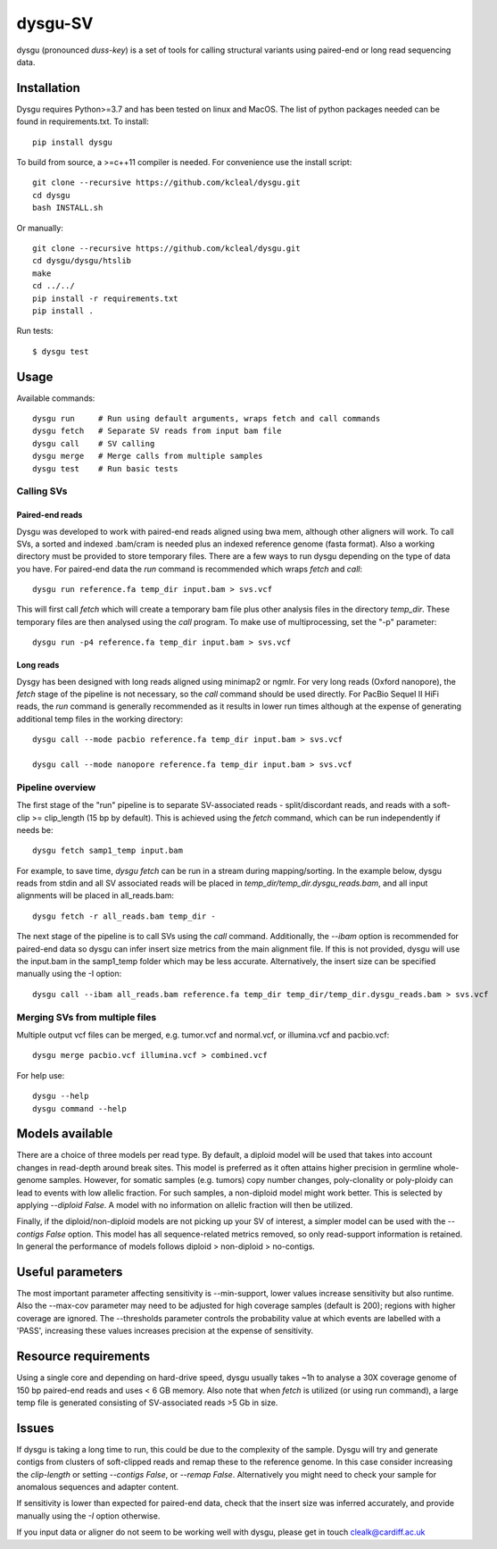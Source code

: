 ========
dysgu-SV
========

dysgu (pronounced *duss-key*) is a set of tools for calling structural variants using paired-end or long read sequencing data.


Installation
------------
Dysgu requires Python>=3.7 and has been tested on linux and MacOS.
The list of python packages needed can be found in requirements.txt.
To install::

    pip install dysgu

To build from source, a >=c++11 compiler is needed. For convenience use the install script::

    git clone --recursive https://github.com/kcleal/dysgu.git
    cd dysgu
    bash INSTALL.sh

Or manually::

    git clone --recursive https://github.com/kcleal/dysgu.git
    cd dysgu/dysgu/htslib
    make
    cd ../../
    pip install -r requirements.txt
    pip install .

Run tests::

    $ dysgu test


Usage
-----
Available commands::

    dysgu run     # Run using default arguments, wraps fetch and call commands
    dysgu fetch   # Separate SV reads from input bam file
    dysgu call    # SV calling
    dysgu merge   # Merge calls from multiple samples
    dysgu test    # Run basic tests

Calling SVs
~~~~~~~~~~~

Paired-end reads
****************
Dysgu was developed to work with paired-end reads aligned using bwa mem, although other aligners will work. To call SVs, a sorted and indexed .bam/cram is needed plus an indexed reference genome (fasta format). Also a working directory must
be provided to store temporary files. There are a few ways to run dysgu depending on the type of data you have.
For paired-end data the `run` command is recommended which wraps `fetch` and `call`::

    dysgu run reference.fa temp_dir input.bam > svs.vcf

This will first call `fetch` which will create a temporary bam file plus other analysis files in the directory `temp_dir`. These temporary files are then analysed using the `call` program.
To make use of multiprocessing, set the "-p" parameter::

    dysgu run -p4 reference.fa temp_dir input.bam > svs.vcf

Long reads
**********
Dysgy has been designed with long reads aligned using minimap2 or ngmlr. For very long reads (Oxford nanopore), the `fetch` stage of the pipeline is not necessary, so the `call` command should be used directly.
For PacBio Sequel II HiFi reads, the `run` command is generally recommended as it results in lower run times although at the expense of generating additional temp files in the working directory::

    dysgu call --mode pacbio reference.fa temp_dir input.bam > svs.vcf

    dysgu call --mode nanopore reference.fa temp_dir input.bam > svs.vcf


Pipeline overview
~~~~~~~~~~~~~~~~~
The first stage of the "run" pipeline is to separate SV-associated reads - split/discordant reads,
and reads with a soft-clip >= clip_length (15 bp by default).
This is achieved using the `fetch` command, which can be run independently if needs be::

    dysgu fetch samp1_temp input.bam


For example, to save time, `dysgu fetch` can be run in a stream during mapping/sorting. In the example below, dysgu reads from stdin and
all SV associated reads will be placed in `temp_dir/temp_dir.dysgu_reads.bam`, and all input alignments will be placed in all_reads.bam::

    dysgu fetch -r all_reads.bam temp_dir -

The next stage of the pipeline is to call SVs using the `call` command. Additionally, the `--ibam` option is recommended for paired-end data so dysgu can infer insert
size metrics from the main alignment file. If this is not provided, dysgu will use the input.bam in the samp1_temp folder which may be less accurate. Alternatively,
the insert size can be specified manually using the -I option::

    dysgu call --ibam all_reads.bam reference.fa temp_dir temp_dir/temp_dir.dysgu_reads.bam > svs.vcf


Merging SVs from multiple files
~~~~~~~~~~~~~~~~~~~~~~~~~~~~~~~
Multiple output vcf files can be merged, e.g. tumor.vcf and normal.vcf, or illumina.vcf and pacbio.vcf::

    dysgu merge pacbio.vcf illumina.vcf > combined.vcf

For help use::

    dysgu --help
    dysgu command --help


Models available
----------------
There are a choice of three models per read type. By default, a diploid model will be used that takes into account
changes in read-depth around break sites. This model is
preferred as it often attains higher precision in germline whole-genome samples. However, for somatic samples (e.g. tumors) copy
number changes, poly-clonality or poly-ploidy can lead to events with low allelic fraction. For such samples, a non-diploid
model might work better. This is selected by applying `--diploid False`. A model with no information on allelic fraction
will then be utilized.

Finally, if the diploid/non-diploid models are not picking up your SV of interest, a simpler model can be used with the
`--contigs False` option. This model has all sequence-related metrics removed, so only read-support information is
retained. In general the performance of models follows diploid > non-diploid > no-contigs.

Useful parameters
-----------------
The most important parameter affecting sensitivity is --min-support, lower values increase sensitivity but also runtime.
Also the --max-cov parameter may need to be adjusted for high coverage samples (default is 200); regions with higher
coverage are ignored. The --thresholds parameter controls the probability value at which events are labelled with a
'PASS', increasing these values increases precision at the expense of sensitivity.

Resource requirements
---------------------
Using a single core and depending on hard-drive speed, dysgu usually takes ~1h to analyse a 30X coverage genome of 150 bp paired-end reads and
uses < 6 GB memory. Also note that when `fetch` is utilized (or using run command), a large temp file is generated consisting of SV-associated reads >5 Gb in size.

Issues
------
If dysgu is taking a long time to run, this could be due to the complexity of the sample.
Dysgu will try and generate contigs from clusters of soft-clipped reads and remap these to the reference genome.
In this case consider increasing the `clip-length` or setting `--contigs False`, or `--remap False`.
Alternatively you might need to check your sample for anomalous sequences and adapter content.

If sensitivity is lower than expected for paired-end data, check that the insert size was inferred accurately, and
provide manually using the `-I` option otherwise.

If you input data or aligner do not seem to be working well with dysgu, please get in touch clealk@cardiff.ac.uk

